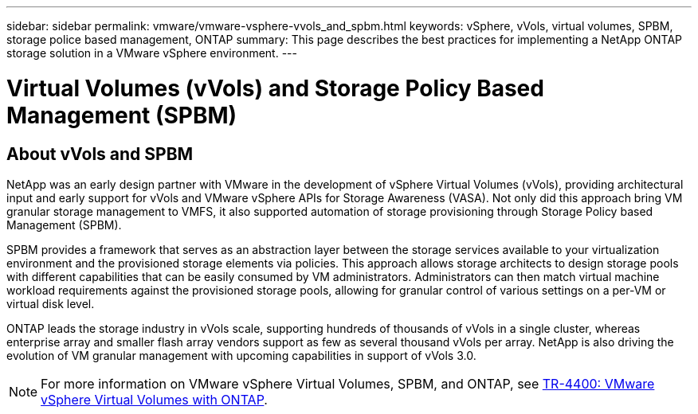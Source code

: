 ---
sidebar: sidebar
permalink: vmware/vmware-vsphere-vvols_and_spbm.html
keywords: vSphere, vVols, virtual volumes, SPBM, storage police based management, ONTAP
summary: This page describes the best practices for implementing a NetApp ONTAP storage solution in a VMware vSphere environment.
---

= Virtual Volumes (vVols) and Storage Policy Based Management (SPBM)
:hardbreaks:
:nofooter:
:icons: font
:linkattrs:
:imagesdir: ../media/
//
// This file was created with Atom 1.57.0 (May 19, 2021)
//
//

[.lead]
== About vVols and SPBM

NetApp was an early design partner with VMware in the development of vSphere Virtual Volumes (vVols), providing architectural input and early support for vVols and VMware vSphere APIs for Storage Awareness (VASA). Not only did this approach bring VM granular storage management to VMFS, it also supported automation of storage provisioning through Storage Policy based Management (SPBM).

SPBM provides a framework that serves as an abstraction layer between the storage services available to your virtualization environment and the provisioned storage elements via policies. This approach allows storage architects to design storage pools with different capabilities that can be easily consumed by VM administrators. Administrators can then match virtual machine workload requirements against the provisioned storage pools, allowing for granular control of various settings on a per-VM or virtual disk level.

ONTAP leads the storage industry in vVols scale, supporting hundreds of thousands of vVols in a single cluster, whereas enterprise array and smaller flash array vendors support as few as several thousand vVols per array. NetApp is also driving the evolution of VM granular management with upcoming capabilities in support of vVols 3.0.

NOTE: For more information on VMware vSphere Virtual Volumes, SPBM, and ONTAP, see https://www.netapp.com/pdf.html?item=/media/13555-tr4400.pdf[TR-4400: VMware vSphere Virtual Volumes with ONTAP^].
